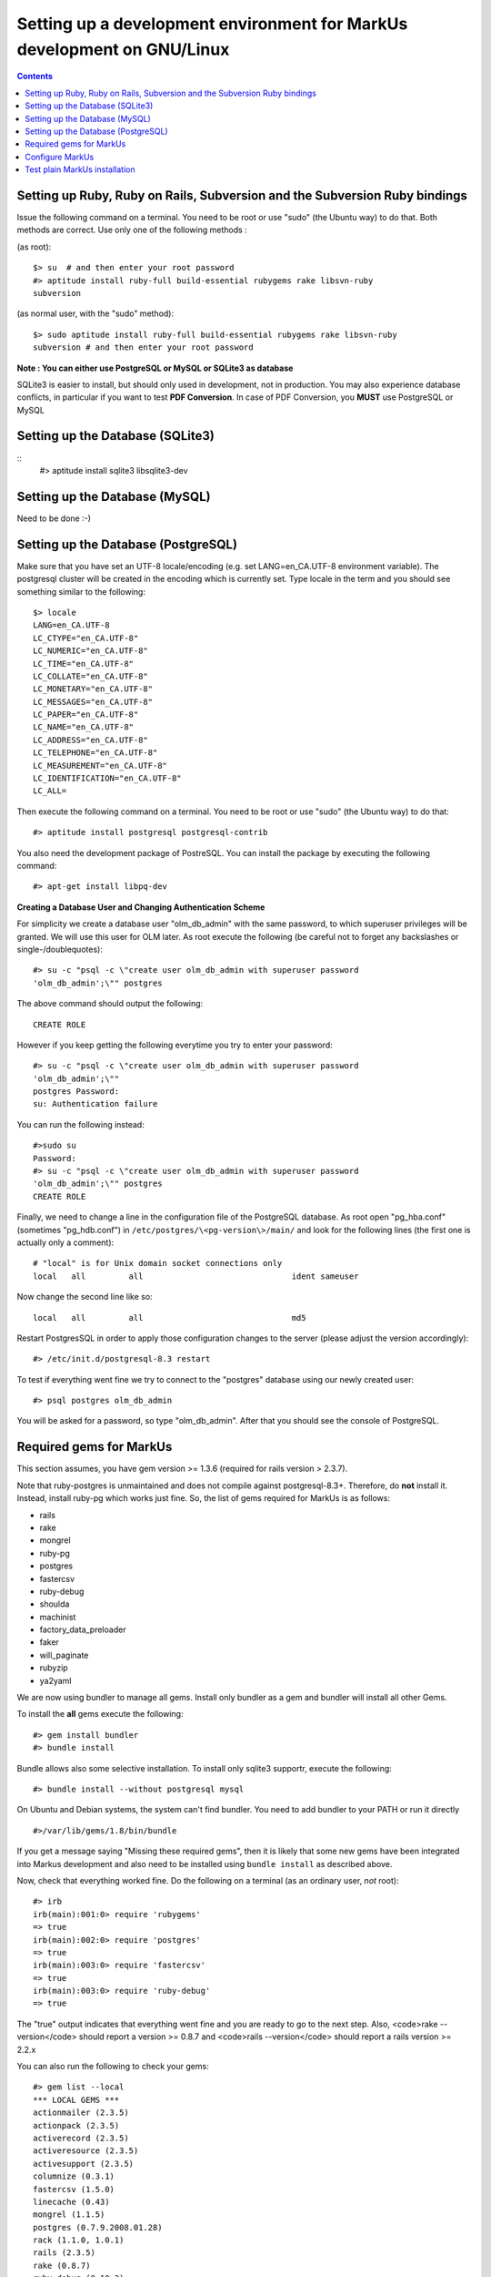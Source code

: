 ================================================================================
Setting up a development environment for MarkUs development on GNU/Linux
================================================================================

.. contents::

Setting up Ruby, Ruby on Rails, Subversion and the Subversion Ruby bindings
--------------------------------------------------------------------------------

Issue the following command on a terminal. You need to be root or use "sudo"
(the Ubuntu way) to do that. Both methods are correct. Use only one of the
following methods :

(as root)::

    $> su  # and then enter your root password
    #> aptitude install ruby-full build-essential rubygems rake libsvn-ruby
    subversion

(as normal user, with the "sudo" method)::

    $> sudo aptitude install ruby-full build-essential rubygems rake libsvn-ruby
    subversion # and then enter your root password



**Note : You can either use PostgreSQL or MySQL or SQLite3 as database**

SQLite3 is easier to install, but should only used in development, not in
production. You may also experience database conflicts, in particular if you
want to test **PDF Conversion**. In case of PDF Conversion, you **MUST** use
PostgreSQL or MySQL

Setting up the Database (SQLite3)
--------------------------------------------------------------------------------
::
    #> aptitude install sqlite3 libsqlite3-dev

Setting up the Database (MySQL)
--------------------------------------------------------------------------------

Need to be done :-)

Setting up the Database (PostgreSQL)
--------------------------------------------------------------------------------

Make sure that you have set an UTF-8 locale/encoding (e.g. set
LANG=en_CA.UTF-8 environment variable). The postgresql cluster will be created
in the encoding which is currently set. Type locale in the term and you should
see something similar to the following::

    $> locale
    LANG=en_CA.UTF-8
    LC_CTYPE="en_CA.UTF-8"
    LC_NUMERIC="en_CA.UTF-8"
    LC_TIME="en_CA.UTF-8"
    LC_COLLATE="en_CA.UTF-8"
    LC_MONETARY="en_CA.UTF-8"
    LC_MESSAGES="en_CA.UTF-8"
    LC_PAPER="en_CA.UTF-8"
    LC_NAME="en_CA.UTF-8"
    LC_ADDRESS="en_CA.UTF-8"
    LC_TELEPHONE="en_CA.UTF-8"
    LC_MEASUREMENT="en_CA.UTF-8"
    LC_IDENTIFICATION="en_CA.UTF-8"
    LC_ALL=


Then execute the following command on a terminal. You need to be root or use
"sudo" (the Ubuntu way) to do that::

    #> aptitude install postgresql postgresql-contrib

You also need the development package of PostreSQL. You can install the
package by executing the following command::

    #> apt-get install libpq-dev

**Creating a Database User and Changing Authentication Scheme**

For simplicity we create a database user "olm_db_admin" with the same
password, to which superuser privileges will be granted. We will use this user
for OLM later. As root execute the following (be careful not to forget any
backslashes or single-/doublequotes)::

    #> su -c "psql -c \"create user olm_db_admin with superuser password
    'olm_db_admin';\"" postgres

The above command should output the following::

    CREATE ROLE

However if you keep getting the following everytime you try to enter your
password::

    #> su -c "psql -c \"create user olm_db_admin with superuser password
    'olm_db_admin';\""
    postgres Password:
    su: Authentication failure

You can run the following instead::

    #>sudo su
    Password:
    #> su -c "psql -c \"create user olm_db_admin with superuser password
    'olm_db_admin';\"" postgres
    CREATE ROLE

Finally, we need to change a line in the configuration file of the PostgreSQL
database. As root open "pg_hba.conf" (sometimes "pg_hdb.conf") in
``/etc/postgres/\<pg-version\>/main/`` and look for the following lines (the
first one is actually only a comment)::

    # "local" is for Unix domain socket connections only
    local   all         all                               ident sameuser

Now change the second line like so::

    local   all         all                               md5

Restart PostgresSQL in order to apply those configuration changes to the
server (please adjust the version accordingly)::

    #> /etc/init.d/postgresql-8.3 restart

To test if everything went fine we try to connect to the "postgres" database
using our newly created user::

    #> psql postgres olm_db_admin

You will be asked for a password, so type "olm_db_admin". After that you
should see the console of PostgreSQL.

Required gems for MarkUs
--------------------------------------------------------------------------------

This section assumes, you have gem version >= 1.3.6 (required for rails version
> 2.3.7).

Note that ruby-postgres is unmaintained and does not compile against
postgresql-8.3+. Therefore, do **not** install it. Instead, install ruby-pg
which works just fine. So, the list of gems required for MarkUs is as follows:

* rails
* rake
* mongrel
* ruby-pg
* postgres
* fastercsv
* ruby-debug
* shoulda
* machinist
* factory_data_preloader
* faker
* will_paginate
* rubyzip
* ya2yaml

We are now using bundler to manage all gems. Install only bundler as a gem and 
bundler will install all other Gems.

To install the **all** gems execute the following::

    #> gem install bundler
    #> bundle install

Bundle allows also some selective installation. To install only sqlite3
supportr, execute the following::

    #> bundle install --without postgresql mysql

On Ubuntu and Debian systems, the system can't find bundler. You need to add
bundler to your PATH or run it directly ::

    #>/var/lib/gems/1.8/bin/bundle

If you get a message saying "Missing these required gems", then it is likely
that some new gems have been integrated into Markus development and also need
to be installed using ``bundle install`` as described above.

Now, check that everything worked fine. Do the following on a terminal (as an
ordinary user, *not* root)::

    #> irb
    irb(main):001:0> require 'rubygems'
    => true
    irb(main):002:0> require 'postgres'
    => true
    irb(main):003:0> require 'fastercsv'
    => true
    irb(main):003:0> require 'ruby-debug'
    => true


The "true" output indicates that everything went fine and you are ready to go
to the next step. Also, <code>rake --version</code> should report a version >=
0.8.7 and <code>rails --version</code> should report a rails version >= 2.2.x

You can also run the following to check your gems::

    #> gem list --local
    *** LOCAL GEMS ***
    actionmailer (2.3.5)
    actionpack (2.3.5)
    activerecord (2.3.5)
    activeresource (2.3.5)
    activesupport (2.3.5)
    columnize (0.3.1)
    fastercsv (1.5.0)
    linecache (0.43)
    mongrel (1.1.5)
    postgres (0.7.9.2008.01.28)
    rack (1.1.0, 1.0.1)
    rails (2.3.5)
    rake (0.8.7)
    ruby-debug (0.10.3)
    ruby-debug-base (0.10.3)
    ruby-debug-ide (0.4.9, 0.4.5)
    ruby-pg (0.7.9.2008.01.28)
    selenium-client (1.2.18)
    shoulda (2.10.2)
    thoughtbot-shoulda (2.10.2)
    will_paginate (2.3.11)
    rubyzip (1.3.6)

Configure MarkUs
--------------------------------------------------------------------------------

Precondition: You have the MarkUs source-code checked out and do not plan to
use RadRails (see the following sections if you _plan_ to use RadRails for
development).

MarkUs is configured by editing config/environment.rb (If you have a rails
version > 2.3.2 comment out the line containing RAILS_GEM_ENV; minimum rails
version is 2.2.x). Read through all settings in environment.rb

Look at config/environments/development.rb

* Change the REPOSITORY_STORAGE path to an appropriate path for your setup.
* if you see: #config.gem 'thoughtbot-shoulda' then changed it to
  config.gem 'thoughtbot-shoulda'

    * since we use thoughtbot-shoulda as a testing framework (it builds on top
      of Test::Unit and is fully backwards compatible) and install it as
      directed when you run 'rake' the next time.

Setup the database.yml file:

* cp config/database.yml.sample config/database.yml (replace sample by the
  database you use (PostgreSQL, SQLite3 or MySQl)

* change the usernames and password to olm_db_admin 


Test plain MarkUs installation
--------------------------------------------------------------------------------

If you followed the above installation instructions in order, you should have
a working MarkUs installation (in terms of required software and required
configuration). But first you would need to create the development database,
load relations into it and populate the db with some data. You can do so by
the following series of commands (as non-root user, assuming you are in the
application-root of the MarkUs source code;)(please adapt the following
command)::

    # gets gems that you do not have yet, like thoughtbot-shoulda 
    #> bundle install  --without (postgresql) (sqlite) (mysql)
    #> rake db:create        # creates development database
    #> rake db:schema:load   # loads required relations into database
    #> rake db:populate      # populates database with some data
    #> rake db:test:prepare
    #> rake test:units
    #> rake test:functionals

Note: there are still tests that are failing.

Now, you are ready to test your plain MarkUs installation. The most straight
forward way to do this is to start the mongrel server on the command-line. You
can do so by::

    script/server  #boots up mongrel (or WebRink, if mongrel is not installed/found)

**Common Problems**

If some of the previous commands fail with error message similar to
``LoadError: no such file to load -- \<some-ruby-gem\>``, try to install the
missing Ruby gem by issuing ``gem install \<missing-ruby-gem\>`` and retry the
step which failed.

If everything above went fine: Congratulations! You have a working MarkUs
installation. Go to http://0.0.0.0:3000/ and enjoy MarkUs!

However, since you are a MarkUs developer, this is only _half_ of the game.
You also **need** (yes, this is not optional!) _some_ sort of IDE for MarkUs
development. For instance, the next section describes how to install RadRails
IDE, an Eclipse based Rails development environment. If you plan to use
something _else_ for MarkUs development, such as JEdit (with some tweaks) or
VIM, you should now start configuring them.

But if you _do_ plan to use RadRails for development, you should get rid of
some left-overs from previous steps, so that the following instructions run as
smoothly as possible for you. This is what you'd need to do (If you know what
you are doing, you might find this silly. But this guide tries to give
detailed instructions for Rails newcomers)::

    #> rake db:drop          # get rid of the database, created previously (it'll be recreated again later)
    #> rm -rf markus_trunk   # get rid of the MarkUs source code possibly checked out previously (you might do a "cd .." prior to that)

**Happy Coding!**
